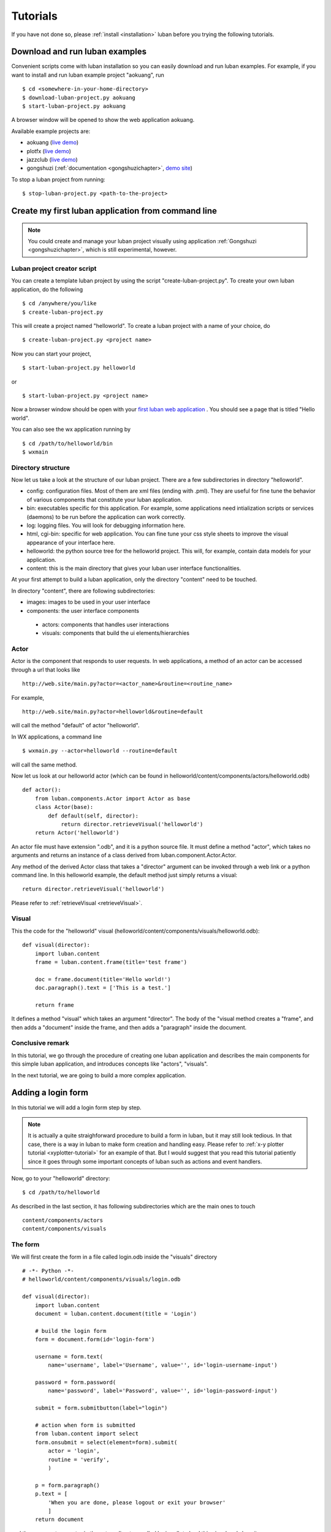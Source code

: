 .. _tutorials:

Tutorials
=========

If you have not done so, please 
:ref:`install <installation>`
luban before you trying the following tutorials.


.. _download-and-run-luban-examples:

Download and run luban examples
-------------------------------

Convenient scripts come with luban installation so you can easily download and run luban examples.
For example, if you want to install and run luban example project "aokuang", run ::

    $ cd <somewhere-in-your-home-directory>
    $ download-luban-project.py aokuang
    $ start-luban-project.py aokuang

A browser window will be opened to show the web application aokuang.

Available example projects are:

* aokuang (`live demo <http://luban.danse.us/aokuang>`_)
* plotfx (`live demo <http://luban.danse.us/plotfx>`_)
* jazzclub (`live demo <http://luban.danse.us/jazzclub>`_)
* gongshuzi (:ref:`documentation <gongshuzichapter>`, `demo site <http://luban.danse.us/gongshuzi>`_)

To stop a luban project from running::

   $ stop-luban-project.py <path-to-the-project>


.. _create-luban-project-from-cmdline:

Create my first luban application from command line
---------------------------------------------------

.. note::
   You could create and manage your luban project visually using application
   :ref:`Gongshuzi <gongshuzichapter>`, which is still experimental,
   however.


Luban project creator script
^^^^^^^^^^^^^^^^^^^^^^^^^^^^
You can create a template luban project by using the script "create-luban-project.py".
To create your own luban application, do the following ::

 $ cd /anywhere/you/like
 $ create-luban-project.py

This will create a project named "helloworld". To create a luban project with a name
of your choice, do ::

 $ create-luban-project.py <project name>

Now you can start your project, ::

 $ start-luban-project.py helloworld

or ::

 $ start-luban-project.py <project name>

Now a browser window should be open with your 
`first luban web application <http://localhost:8801/cgi-bin/main.py>`_
.
You should see a page that is titled "Hello world".

You can also see the wx application running by ::

 $ cd /path/to/helloworld/bin
 $ wxmain


Directory structure
^^^^^^^^^^^^^^^^^^^
Now let us take a look at the structure of our luban project. 
There are a few subdirectories in directory "helloworld".

* config: configuration files. Most of them are xml files (ending with .pml). They are useful for fine tune the behavior of various components that constitute your luban application.
* bin: executables specific for this application. For example, some applications need intialization scripts or services (daemons) to be run before the application can work correctly.
* log: logging files. You will look for debugging information here.
* html, cgi-bin: specific for web application. You can fine tune your css style sheets to improve the visual appearance of your interface here.
* helloworld: the python source tree for the helloworld project. This will, for example, contain data models for your application.
* content: this is the main directory that gives your luban user interface functionalities. 

At your first attempt to build a luban application, only the directory "content"
need to be touched.

In directory "content", there are following subdirectories:

* images: images to be used in your user interface
* components: the user interface components

 * actors: components that handles user interactions
 * visuals: components that build the ui elements/hierarchies


Actor
^^^^^

Actor is the component that responds to user requests. In web applications, a method of an actor can be
accessed through a url that looks like ::

  http://web.site/main.py?actor=<actor_name>&routine=<routine_name>

For example, ::

  http://web.site/main.py?actor=helloworld&routine=default

will call the method "default" of actor "helloworld". 

In WX applications, a command line ::

  $ wxmain.py --actor=helloworld --routine=default

will call the same method.

Now let us look at our helloworld actor (which can be found in
helloworld/content/components/actors/helloworld.odb) ::

  def actor():
      from luban.components.Actor import Actor as base
      class Actor(base):
	  def default(self, director):
	      return director.retrieveVisual('helloworld')
      return Actor('helloworld')

An actor file must have extension ".odb", and it is a python source file.
It must define a method "actor", which takes no arguments and returns
an instance of a class derived from luban.component.Actor.Actor.

Any method of the derived Actor class that takes a "director" argument
can be invoked through a web link or a python command line.
In this helloworld example, the default method just simply returns a 
visual::

        return director.retrieveVisual('helloworld')

Please refer to :ref:`retrieveVisual <retrieveVisual>`.


Visual
^^^^^^
This the code for the "helloworld" visual 
(helloworld/content/components/visuals/helloworld.odb)::

  def visual(director):
      import luban.content
      frame = luban.content.frame(title='test frame')
      
      doc = frame.document(title='Hello world!')
      doc.paragraph().text = ['This is a test.']
      
      return frame

It defines a method "visual" which takes an argument "director".
The body of the "visual method creates a "frame", and 
then adds a "document" inside the frame, and then adds
a "paragraph" inside the document.


Conclusive remark
^^^^^^^^^^^^^^^^^

In this tutorial, we go through the procedure of creating one luban
application and describes the main components for this simple
luban application, and introduces concepts like "actors", "visuals".

In the next tutorial, we are going to build a more complex 
application.



Adding a login form
-------------------

In this tutorial we will add a login form step by step. 

.. note::
   It is actually a quite straighforward procedure to build a form in
   luban,
   but it may still look
   tedious. In that case, there is a way in luban to make
   form creation and handling easy. Please refer to
   :ref:`x-y plotter tutorial <xyplotter-tutorial>` for an example of that.
   But I would suggest that you read this tutorial patiently since it
   goes through some important concepts of luban such as actions
   and event handlers.


Now, go to your "helloworld" directory::

  $ cd /path/to/helloworld

As described in the last section, it has following subdirectories which are the main ones to touch ::

  content/components/actors
  content/components/visuals


The form
^^^^^^^^

We will first create the form in a file called login.odb inside the "visuals" directory ::

  # -*- Python -*-
  # helloworld/content/components/visuals/login.odb

  def visual(director):
      import luban.content
      document = luban.content.document(title = 'Login')
      
      # build the login form
      form = document.form(id='login-form')

      username = form.text(
	  name='username', label='Username', value='', id='login-username-input')

      password = form.password(
	  name='password', label='Password', value='', id='login-password-input')

      submit = form.submitbutton(label="login")

      # action when form is submitted
      from luban.content import select
      form.onsubmit = select(element=form).submit(
	  actor = 'login',
	  routine = 'verify',
	  )

      p = form.paragraph()
      p.text = [
	  'When you are done, please logout or exit your browser'
	  ]
      return document

    
and then we create an actor in the actors directory called login.odb to load this visual and show it ::

  # -*- Python -*-
  # helloworld/content/components/actors/login.odb

  from luban.components.Actor import Actor

  class Login(Actor):

      def default(self, director):
          import luban.content
          frame = luban.content.frame(title='login')
	  
	  doc = director.retrieveVisual('login')
          frame.add(doc)

	  return frame

      def __init__(self, name=None):
          if name is None:
              name = 'login'
          super(Login, self).__init__(name)
          return

  def actor():
      return Login()

With these two files, you should be able to see your login form in your browser:
`the login form <http://localhost:8801/cgi-bin/main.py?actor=login>`_ .
But the form does not do anything for you just yet. 

The "onsubmit" event handler
^^^^^^^^^^^^^^^^^^^^^^^^^^^^

To let the user's mouse-click on the submit button to have some effect,
let us change the "login" actor to::

  # -*- Python -*-
  # helloworld/content/components/actors/login.odb

  from luban.content import alert, select

  from luban.components.Actor import Actor

  class Login(Actor):

      def default(self, director):
          import luban.content
          frame = luban.content.frame(title='login')

          doc = director.retrieveVisual('login')
          frame.add(doc)

          form = doc.find(id="login-form")
          form.onsubmit = alert('form submitted')
          return frame

      def __init__(self, name=None):
          if name is None:
              name = 'login'
          super(Login, self).__init__(name)
          return

  def actor():
      return Login()

If you 
`try it out <http://localhost:8801/cgi-bin/main.py?actor=login>`_ 
now, clicking the submit button will give you an alert.
This line::

          form.onsubmit = alert('form submitted')

tells luban that when this form is submitted, do an action::

     alert('form submitted')

This action is to show an alert message box.

Calling the actor when submit
^^^^^^^^^^^^^^^^^^^^^^^^^^^^^

To really submit the form information for the controller to process, we need to make slight
changes to the line::

          form.onsubmit = alert('form submitted')

and make it ::

          form.onsubmit = select(id='login-form').submit(actor='login', routine='verify')

This tells luban that for the form submission event, the action is

 1. select the UI element whose id is "login-form", which selects the form
 2. submit the information in the form to the actor "login" and call method "verify"
 3. run the action(s) returned

So, let us change the login actor to::

  # -*- Python -*-
  # helloworld/content/components/actors/login.odb

  from luban.content import alert, select

  from luban.components.Actor import Actor

  class Login(Actor):

      def default(self, director):
          import luban.content
          frame = luban.content.frame(title='login')

          doc = director.retrieveVisual('login')
          frame.add(doc)

          form = doc.find(id="login-form")
          form.onsubmit =  select(id='login-form').submit(actor='login', routine='verify')
          return frame

      def verify(self, director):
          return alert('form submitted')

      def __init__(self, name=None):
          if name is None:
              name = 'login'
          super(Login, self).__init__(name)
          return

  def actor():
      return Login()


If you 
`try it out <http://localhost:8801/cgi-bin/main.py?actor=login>`_ 
now, clicking the submit button will give you an alert again.
But please note this is different from the previous step because
in this example, the "submit" event actually triggers a trip
to the controller which calls the method "verify" of actor "login"
and the returned action(s) are taken.


Error checking
^^^^^^^^^^^^^^

Now we want to check errors in the form when it is submitted,
we need to expand the "verify" method and this is the new actor ::

  # -*- Python -*-
  # helloworld/content/components/actors/login.odb

  from luban.content import alert, select

  from luban.components.Actor import Actor

  class Login(Actor):

      class Inventory(Actor.Inventory):

          import pyre.inventory
          username = pyre.inventory.str('username')
          password = pyre.inventory.str('password')


      def default(self, director):
          import luban.content
          frame = luban.content.frame(title='login')

          doc = director.retrieveVisual('login')
          frame.add(doc)

          form = doc.find(id="login-form")
          form.onsubmit =  select(id='login-form').submit(actor='login', routine='verify')
          return frame

      def verify(self, director):
          errors = {}

          username = self.inventory.username
          if not username:
              errors['username'] = 'Username cannot be empty'

          password = self.inventory.password
          if not password:
              errors['password'] = 'Password cannot be empty'

          if errors:
               return self.showErrors(director, errors=errors)

	  raise NotImplementedError

      def showErrors(self, director, errors=None):
          from luban.content import select
          return [
              select(id='login-%s-input' % name).showError(text)
              for name, text in errors.iteritems()
              ]

      def __init__(self, name=None):
          if name is None:
              name = 'login'
          super(Login, self).__init__(name)
          return


  def actor():
      return Login()


Further reading
^^^^^^^^^^^^^^^
For a complete example of a login form, please refer to the Jazz Club example.
This is `the source code of the login actor for Jazzclub example
<http://dev.danse.us/trac/luban/browser/trunk/examples/jazzclub/content/components/actors/base/login.odb>`_. 




.. _xyplotter-tutorial:

Create a simple function plotter web service in few minutes
-----------------------------------------------------------

The goal of this tutorial is to create a web service to plot 
a function y=f(x) configurable by user.


start up
^^^^^^^^

Let us start by create a new luban project::

 $ cd <somewhere>
 $ create-luban-project.py plotfx

This creates a directory "plotfx" and several sub directories.

You could see it running by ::

 $ start-luban-project.py plotfx

A browser should pop up with url http://localhost:8801/cgi-bin/main.py


Sin Function
^^^^^^^^^^^^
Now let us create a data object represent the function y=sin(a*x+b).
Please use your favorite editor to create python source 
plotfx/plotfx/Sin.py::

 import numpy
 
 class Sin(object):
 
   a = 1.0
   b = 0.0
 
   def __call__(self, x):
       a = self.a
       b = self.b
       return numpy.sin(a*x+b)

It has two parameters a and b, and a method __call__ to compute ::

  y = f(x) = sin(a*x+b)


orm for sin function
^^^^^^^^^^^^^^^^^^^^

Here, we use the magic of orm in luban to turn the data object to a
form. Please run ::

 mkdir -p plotfx/content/components/actors/orm

and create a file
plotfx/content/components/actors/orm/sin.odb::

 from plotfx.Sin import Sin
 import luban.orm
 Actor = luban.orm.object2actor(Sin, needauthorization=False)
 def actor(): return Actor('orm/sin')

Please point your browser to
http://localhost:8801/cgi-bin/main.py?actor=orm/sin&routine=debug_edit
, and you will see a form was created for the Sin data object.

.. image:: /images/plotfx-tut/sin-orm-form.png
   :width: 250px

And the form already knows that the input value has to be floating
point numbers: if you type in something other than that and submit,
an alert will show up.

.. image:: /images/plotfx-tut/sin-orm-form-b-must-be-float.png
   :width: 250px



CurveComputation
^^^^^^^^^^^^^^^^

In order to plot a curve of the user specified function, we need a
curve computation that takes a function and a specification of the x
axis, and generates y points for each x points.


Please create file plotfx/plotfx/CurveComputation.py::

 import numpy
  
 from Sin import Sin
 
 class CurveComputation(object):
 
     function = Sin()
 
     xmin = 0.0
     xmax = 10
     xstep = 0.1
 
 
     def __call__(self):
         xmin = self.xmin
         xmax = self.xmax
         xstep = self.xstep
         x = numpy.arange(xmin, xmax, xstep)
         f = self.function
         return f(x)

and file
plotfx/content/components/actors/orm/curvecomputation.odb::

 from plotfx.CurveComputation import CurveComputation
 import luban.orm 
 Actor = luban.orm.object2actor(CurveComputation, needauthorization=False)
 def actor(): return Actor('orm/curvecomputation')

Please point your browser to
http://localhost:8801/cgi-bin/main.py?actor=orm/curvecomputation&routine=debug_edit
you will see a form in which you can edit a computation, including the
sin function:

.. image:: /images/plotfx-tut/curvecomputation-form.png
   :width: 280px


Main actor
^^^^^^^^^^

We can now edit the main actor 
plotfx/content/components/actors/plotfx.odb
to be::

 # -*- python -*-
 
 from luban.content import select, load, alert
 import luban.content as lc
 
 
 from luban.components.Actor import Actor as base
 
 class Actor(base):
 
 
     class Inventory(base.Inventory):
 
         import pyre.inventory
         
         id = pyre.inventory.str('id')
         
         pass
        
        
     def default(self, director):
         "this is the main routine of this main actor"
         # create a new computation
         comp = CurveComputation()
         # save it to db
         orm = director.clerk.orm
         orm.save(comp)
         id = orm(comp).id
         # load skeleton
         frame = self._createSkeleton()
         # fill the input container with the form of the computation
         inputcontainer = frame.find(id='input-container')
         inputcontainer.oncreate = select(element=inputcontainer).replaceContent(
             load(actor='orm/curvecomputation', routine='edit', id=id)
             )
         # action of run button: create plot and add it to the output container
         runbutton = frame.find(id='run-button')
         runbutton.onclick = select(id='output-container').replaceContent(
             load(actor=self.name, routine='createPlot', id=id)
             )
         return frame

 
     def createPlot(self, director):
         # load computation from db
         id = self.inventory.id
         orm = director.clerk.orm
         comp = orm.load(CurveComputation, id)

         # run the computation to get x, y
         x, y = comp()
         
         # create plot
         plot = lc.plot2d()
         plot.curve(x=list(x), y=list(y))
         
         return plot
 
 
     def _createSkeleton(self):
         "create the skeleton of the main interface"
         # the frame
         frame = lc.frame()
         # a splitter to split the space to left, middle, right
         sp = lc.splitter(orientation='horizontal')
         frame.add(sp)
         # left: input
         left = sp.section(Class='align-top')
         left.document(title='Input', id='input-container')
         # middle: run button
         middle = sp.section()
         button = lc.button(id='run-button', label='plot')
         middle.add(button)
         # right: output
         right = sp.section(Class='align-top')
         right.document(title='Output', id='output-container')        
 
         return frame
      
         
 from plotfx.CurveComputation import CurveComputation
 
 
 def actor():
     return Actor("plotfx")


Then, if you point your browser to
http://localhost:8801/cgi-bin/main.py
you will see the web service. Click the "plot" button to see a plot of
sin wave:

.. image:: /images/plotfx-tut/application-with-plot.png
   :width: 420px

You can change the parameters of the function and the x axis, and
click the "save" buttons for the function and the computation, and
click "plot" button again, you will see an updated plot. For example,
the following one:

.. image:: /images/plotfx-tut/application-with-plot-2.png
   :width: 420px


Support more types of functions
^^^^^^^^^^^^^^^^^^^^^^^^^^^^^^^

We can make this application more flexible; it should be able to plot
various kinds of functions. To do this we first define an abstract
interface for functors (plotfx/plotfx/Functor.py)::

 class Functor(object):
 
   def __call__(self, x):
       raise NotImplementedError


And we modify the Sin functor to inherit from Functor 
(plotfx/plotfx/Sin.py)::

 import numpy
 
 from Functor import Functor
 class Sin(Functor):
 
   a = 1.0
   b = 0.0
 
   def __call__(self, x):
       a = self.a
       b = self.b
       return numpy.sin(a*x+b)


and we create a new functor "exponential"
(plotfx/plotfx/Exponential.py)::

 import numpy
 
 from Functor import Functor
 class Exponential(Functor):
 
   c = 1.0
 
   def __call__(self, x):
       c = self.c
       return numpy.exp(c*x)

and create a orm actor for the new functor "exponential"
at plotfx/content/components/actors/orm/exponential.odb::

 from plotfx.Exponential import Exponential
 import luban.orm
 Actor = luban.orm.object2actor(Exponential, needauthorization=False)
 def actor(): return Actor('orm/exponential')


Then we modify the CurveComputation class
(plotfx/plotfx/CurveComputation.py)
to ::

 import numpy
 
 from Functor import Functor
 
 
 from Sin import Sin
 from Exponential import Exponential
 functor_types = [Sin, Exponential]
 
 
 from dsaw.model.Inventory import Inventory as InvBase
 class CurveComputation(object):
 
     function = None
     xmin = 0.0
     xmax = 10
     xstep = 0.1
 
     class Inventory(InvBase):
         
         function = InvBase.d.reference(
             name='function',
             targettype=None, targettypes=functor_types,
             owned = 1)
 
         xmin = InvBase.d.float(name='xmin', default=0.)
         xmax = InvBase.d.float(name='xmax', default=10.)
         xstep = InvBase.d.float(name='xstep', default=0.1)
 
 
     def __call__(self):
         xmin = self.xmin
         xmax = self.xmax
         xstep = self.xstep
         x = numpy.arange(xmin, xmax, xstep)
         f = self.function
         return x, f(x)


Here we introduce descriptors to better describe the
data members of CurveComputation. 
Especially important is the descriptor of "function" reference::

         function = InvBase.d.reference(
             name='function',
             targettype=None, targettypes=functor_types,
             owned = 1)

It tells luban that the reference "function" is owned by a
CurveComputation object.
The reference is polymorphic and the allowed types are
the list "functor_types".

Now we are almost ready to see the more powerful application
running. Before that we need to remove the old database file
since the reference "function" has changed from a non-polymorphic
one to a polymorphic one::

  $ rm plotfx/content/db.sqlite

Now we can point our browser to
http://localhost:8801/cgi-bin/main.py?actor=plotfx
again.
In the Function section you can now change the type of the function
you want to plot, and change parameters, and plot it:

.. image:: /images/plotfx-tut/application-with-exp(x)plot.png 
   :width: 480px
 

Wrap my favorite javascript library (widget) and use it in luban
----------------------------------------------------------------
Say you want to wrap a widget in luban. Things need to be done are

1. create a python API for your widget
2. implement a javascript wrapper of the widget 
3. register this widget with luban

Here we use a simple example to illustrate these steps.

In this example we will create a simple widget that 
plot a plot of x-y curve(s) using `protovis <http://vis.stanford.edu/protovis/>`_.


python representation of the widget
^^^^^^^^^^^^^^^^^^^^^^^^^^^^^^^^^^^

A widget has properties, events, and actions. In this simple example,
we
will only consider the properties of a widget. Here is the code piece 
to define the widget API::

    from luban.content.Element import Element

    class Chart(Element):

        simple_description = 'Chart'
        full_description = ''
	
        # list all subelements and properties here
	#
	# a subelement
        curves = Element.descriptors.referenceSet(name='curves')
        curves.tip = 'The x-y curves to display'
        # ... more sub elements if necessary ...
	#
	# a property
        caption = Element.descriptors.str(name='caption')
        caption.tip = 'caption of the chart'
	# ... more properties ...

        abstract = False   # this element is not an abstract one
        experimental = True  # this is an experimental element

	# method for visitor. always needed	
        def identify(self, visitor):
            return visitor.onChart(self)

	# convenient method to create subelements
        def curve(self, **kwds):
            curve = ChartCurve(**kwds)
            self.curves.append(curve)
            return

    # define subelements
    class ChartCurve(Element):
    
         ...

`Code <http://dev.danse.us/trac/luban/browser/trunk/examples/chart/chart/content/Chart.py>`_

Javascript wrapper
^^^^^^^^^^^^^^^^^^

It is necessary to write a piece of javascript code to wrap the
javascript library so that luban knows how to handle the new
widget::

 (function(luban, $) {

  // aliases
  var ef = luban.elementFactory;
  ...

  // documentmill handler. must define dmp.on<element name>.
  // usually, just assign it to the default handler dmp._onElement is
  // good enough
  var dmp = luban.documentmill.prototype;
  dmp.onchart = dmp._onElement;


  //  factory method. This is the method to construct html element(s)
  //  for the widget out of the properties of the widget.
  ef.chart = function(kwds, docmill, parent) {

    // kwds: the dictionary that contains all information to construct
    //         the new widget
    // docmill: luban element -> html element renderer
    // parent: parent element
    var div = tag('div', {'id': kwds.id});
    div.addClass('luban-chart');
    ...
   
    var ret = div.lubanElement('chart');
    if (parent) {parent.add(ret);}

    ...
    return ret;
  };
  //  js object of the luban element. this is in the same form for
  //  every widget types.
  widgets.chart = function(elem) {
    this.super1 = widgets.base;
    this.super1(elem);
  };
  widgets.chart.prototype = new widgets.base ();
  
  ...
  // implementation details
  ...
 })(luban, jQuery);

`code <http://dev.danse.us/trac/luban/browser/trunk/examples/chart/html/javascripts/chart.js>`_

register this widget with luban
^^^^^^^^^^^^^^^^^^^^^^^^^^^^^^^

The idea here is that you will need to let luban know the python
(sub)package that contains definitions of new luban widget(s).
This is done by overloading the web-weaver-library component.

Please note, all changes are made in "config" subdirectory of your project.

web-weaver.pml
!!!!!!!!!!!!!!

This file needs to be modified to tell luban that a customized
web-weaver-library component is needed.

Add a  new line::
  
  <facility name="library">web-weaver-library</facility>

To make it sth like::

 <inventory >
  <component name="web-weaver">
    <property name="controller-url">/cgi-bin/main.py</property>
    <property name="html-base">http://localhost:8810</property>
 
    <facility name="library">web-weaver-library</facility>
  </component>
 </inventory>


web-weaver-library.odb
!!!!!!!!!!!!!!!!!!!!!!

Here we create the customized web-weaver-library component.

Create a new file web-weaver-library.odb::

 from luban.content import registerElementProvider
 registerElementProvider('chart.content')  # chart.content is the python package that contains the python definition of new luban widgets
 
 from luban.components.weaver.web.LibraryFactory import create, getCategories
 def library():
     cats = getCategories()
     Library = create(cats)
     return Library()


web-weaver-library.pml
!!!!!!!!!!!!!!!!!!!!!!

This file is used to configure the customized component.

Create a new file web-weaver-library.pml::
 
 <inventory>
 
  <component name='web-weaver-library'>
    <component name='chart'>
      <property name='stylesheets'>
	chart.css
      </property>
      <property name='javascripts'>
	protovis-r3.2.js
	chart.js
      </property>
    </component>
  </component>
  
 </inventory>


The "stylesheets" property should be a list of css files specific to
the widget, and the 'javascripts" property should be a list of
javascripts files necessary for the widget.
